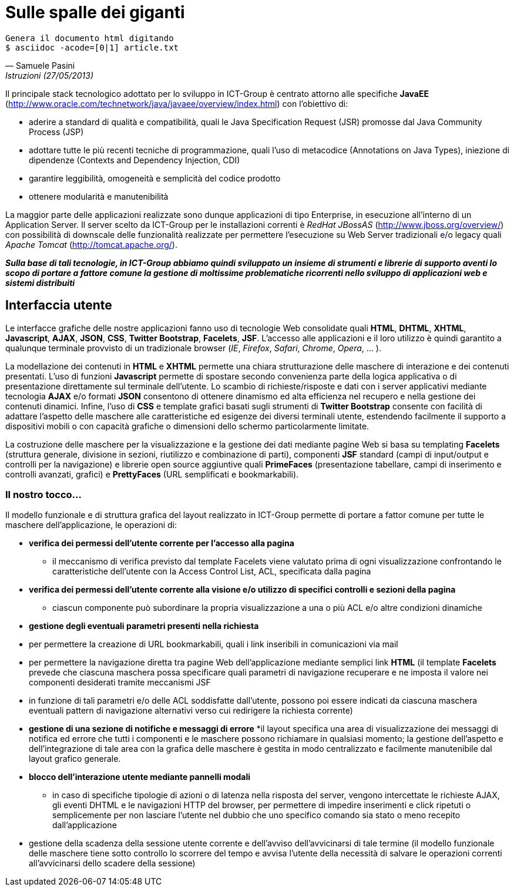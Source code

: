 = Sulle spalle dei giganti

ifndef::code[]

[verse, Samuele Pasini, Istruzioni (27/05/2013)]
Genera il documento html digitando
+$ asciidoc -acode=[0|1] article.txt+

endif::[]




Il principale stack tecnologico adottato per lo sviluppo in ICT-Group è centrato attorno alle specifiche *JavaEE* (http://www.oracle.com/technetwork/java/javaee/overview/index.html) con l'obiettivo di:

- aderire a standard di qualità e compatibilità, quali le Java Specification Request (JSR) promosse dal Java Community Process (JSP)
- adottare tutte le più recenti tecniche di programmazione, quali l'uso di metacodice (Annotations on Java Types), iniezione di dipendenze (Contexts and Dependency Injection, CDI)
- garantire leggibilità, omogeneità e semplicità del codice prodotto
- ottenere modularità e manutenibilità

La maggior parte delle applicazioni realizzate sono dunque applicazioni di tipo Enterprise, in esecuzione all'interno di un Application Server. 
Il server scelto da ICT-Group per le installazioni correnti è _RedHat JBossAS_ (http://www.jboss.org/overview/) con possibilità di downscale delle funzionalità realizzate per permettere l'esecuzione su Web Server tradizionali e/o legacy quali _Apache Tomcat_ (http://tomcat.apache.org/).

*_Sulla base di tali tecnologie, in ICT-Group abbiamo quindi sviluppato un insieme di strumenti e librerie di supporto aventi lo scopo di portare a fattore comune la gestione di moltissime problematiche ricorrenti nello sviluppo di applicazioni web e sistemi distribuiti_*



== Interfaccia utente

Le interfacce grafiche delle nostre applicazioni fanno uso di tecnologie Web consolidate quali *HTML*, *DHTML*, *XHTML*, *Javascript*, *AJAX*, *JSON*, *CSS*, *Twitter Bootstrap*, *Facelets*, *JSF*. L'accesso alle applicazioni e il loro utilizzo è quindi garantito a qualunque terminale provvisto di un tradizionale browser (_IE_, _Firefox_, _Safari_, _Chrome_, _Opera_, ... ).

La modellazione dei contenuti in *HTML* e *XHTML* permette una chiara strutturazione delle maschere di interazione e dei contenuti presentati. L'uso di funzioni *Javascript* permette di spostare secondo convenienza parte della logica applicativa o di presentazione direttamente sul terminale dell'utente. Lo scambio di richieste/risposte e dati con i server applicativi mediante tecnologia *AJAX* e/o formati *JSON* consentono di ottenere dinamismo ed alta efficienza nel recupero e nella gestione dei contenuti dinamici. Infine, l'uso di *CSS* e template grafici basati sugli strumenti di *Twitter Bootstrap* consente con facilità di adattare l'aspetto delle maschere alle caratteristiche ed esigenze dei diversi terminali utente, estendendo facilmente il supporto a dispositivi mobili o con capacità grafiche o dimensioni dello schermo particolarmente limitate. 

La costruzione delle maschere per la visualizzazione e la gestione dei dati mediante pagine Web si basa su templating *Facelets* (struttura generale, divisione in sezioni, riutilizzo e combinazione di parti), componenti *JSF* standard (campi di input/output e controlli per la navigazione) e librerie open source aggiuntive quali *PrimeFaces* (presentazione tabellare, campi di inserimento e controlli avanzati, grafici) e *PrettyFaces* (URL semplificati e bookmarkabili).


=== Il nostro tocco...

Il modello funzionale e di struttura grafica del layout realizzato in ICT-Group permette di portare a fattor comune per tutte le maschere dell'applicazione, le operazioni di:

- *verifica dei permessi dell'utente corrente per l'accesso alla pagina*
* il meccanismo di verifica previsto dal template Facelets viene valutato prima di ogni visualizzazione confrontando le caratteristiche dell'utente con la Access Control List, ACL,  specificata dalla pagina

ifeval::[{code}==1]
.template.hxtml
------------------
  <f:event type="preRenderView"
		listener="#{permissionController.checkRoles}" />

	<ui:insert name="roles">
		<f:attribute name="roles" value="ANY" />
	</ui:insert>
------------------

.page.xhtml
------------------
	<ui:define name="roles">
		<f:attribute name="roles" value="ORDER_EDIT" />
	</ui:define>
------------------
endif::[]

- *verifica dei permessi dell'utente corrente alla visione e/o utilizzo di specifici controlli e sezioni della pagina*
* ciascun componente può subordinare la propria visualizzazione a una o più ACL e/o altre condizioni dinamiche

ifeval::[{code}==1]
.page.xhtml
------------------
	<h:form rendered="#{perm:permit('ORDER_ADD')}" id="addForm">
		...
	</h:form>
------------------
endif::[]

- *gestione degli eventuali parametri presenti nella richiesta*

- per permettere la creazione di URL bookmarkabili, quali i link inseribili in comunicazioni via mail

ifeval::[{code}==1]
.mail.eml
------------------
Buongiorno,

l'ordine 5555677 è stato registrato.

I dettagli dell'ordine sono visibili qui: http://yourapp.com/order-manager/view-order?orderId=5555677

Cordiali saluti.
------------------
endif::[]

- per permettere la navigazione diretta tra pagine Web dell'applicazione mediante semplici link *HTML* (il template *Facelets* prevede che ciascuna maschera possa specificare quali parametri di navigazione recuperare e ne imposta il valore nei componenti desiderati tramite meccanismi JSF

ifeval::[{code}==1]
.page.xhtml
------------------
	<ui:define name="params">
		<f:metadata>
			<f:viewParam name="orderId"
				value="#{orderController.search.obj.id}" />
		</f:metadata>
	</ui:define>
------------------
endif::[]

- in funzione di tali parametri e/o delle ACL soddisfatte dall'utente, possono poi essere indicati da ciascuna maschera eventuali pattern di navigazione alternativi verso cui redirigere la richiesta corrente)

ifeval::[{code}==1]
.page.xhtml
------------------
	<perm:loadPage acl="ORDER_VIEW" to="oops.jsf?code=402" />
------------------
endif::[]

- *gestione di una sezione di notifiche e messaggi di errore*
*il layout specifica una area di visualizzazione dei messaggi di notifica ed errore che tutti i componenti e le maschere possono richiamare in qualsiasi momento; la gestione dell'aspetto e dell'integrazione di tale area con la grafica delle maschere è gestita in modo centralizzato e facilmente manutenibile dal layout grafico generale.

ifeval::[{code}==1]
.template.xhtml
------------------
	<style type="text/css">
		.ui-growl {
			border-color: black
		}

		.ui-growl-item {
			color: black;
			background-color: gray;
			border-color: black;
		}

		.ui-growl-item-container {
			background-color: gray;
			border-color: black;
		}
	</style>

	...
	<h:form id="global">
		<p:growl id="messages" />
	</h:form>
------------------
endif::[]

- *blocco dell'interazione utente mediante pannelli modali*

* in caso di specifiche tipologie di azioni o di latenza nella risposta del server, vengono intercettate le richieste AJAX, gli eventi DHTML e le navigazioni HTTP del browser, per permettere di impedire inserimenti e click ripetuti o semplicemente per non lasciare l'utente nel dubbio che uno specifico comando sia stato o meno recepito dall'applicazione

ifeval::[{code}==1]
.template.xhtml
------------------
TODO
------------------
endif::[]

- gestione della scadenza della sessione utente corrente e dell'avviso dell'avvicinarsi di tale termine (il modello funzionale delle maschere tiene sotto controllo lo scorrere del tempo e avvisa l'utente della necessità di salvare le operazioni correnti all'avvicinarsi dello scadere della sessione)








ifdef::workinprogress[]

Sessioni di utilizzo

La gestione della logica server-side dietro alle maschere applicative avviene mediante componenti CDI e backing bean JSF.
La gestione delle interazioni reciproche di tali componenti è tipicamente ottenuta con tecniche di inversione del controllo basate su iniezione delle dipendenze (non è il componente che ha bisogno di un altro a richiamarlo, ma il container in cui entrambi eseguono che “inietta” nel primo il riferimento al secondo) ed eventi (il componente che esegue un'operazione non notifica direttamente tutti gli altri componenti interessati, ma si limita a generare un evento alla cui gestione si registrano gli altri componenti, per poter poi provvedere autonomamente).

Il nostro tocco...

Tramite l'uso dei tipi generici introdotti a partire da Java 5, in ICT-Group abbiamo sviluppato un insieme di armature base per diversi tipi di componenti (con tempo di vita di richiesta, di sessione, con necessità di disegnare grafici, scheduling, ecc..), dette genericamente “Controller”, allo scopo di portare a fattor comune:
- la associazione di uno specifico componente JSF di tipo Controller con il corrispondente tipo di dato da esso gestito: il componente finale si limita a dichiarare tale tipo e può introdurre, se necessario, logiche custom di accesso alle diverse parti del dato, sovrascrivendo la logica dell'armatura base
- la logica di visualizzazione e gestione del dato, tramite standardizzazione dei pattern di navigazione tra le videate di ricerca, creazione, modifica, esportazione o wizard.
- logica di ricerca e paginazione sulla base dei criteri di filtro specificati dall'utente, affiancando questi ultimi alla inizializzazione del componente sulla base delle caratteristiche dell'utente corrente, per permettere la selezione e visualizzazione dei soli dati per cui l'utente è abilitato (es: supporto ad applicazioni multicliente o all'accesso alle stesse maschere da parte di utenti con diversi ruoli applicativi), sulla base del suo profilo.
- generazione di eventi per permettere la notifica di variazioni dei dati (es: aggiornamento degli elenchi e delle opzioni visualizzate da altri componenti dipendenti dai dati gestiti dal componente corrente) 

Identificazione, Autorizzazione, Profilazione

Uso di moduli basati sulle specifiche JAAS per garantire l'accesso alle applicazioni mediante integrazione con diversi tipi di sistemi per la gestione dell'identità (IDM), quali ad esempio basi di dati, alberi LDAP, sistemi basati su CAS,  token Windows NTLM o altri tipi di single sign-on.

Il nostro tocco...

Poiché i tre aspetti dell'accesso a un'applicazione, riconoscimento dell' identità, del ruolo applicativo e del sottoinsieme di dati a cui un utente è abilitato (o profilato) sono spesso governati da logiche eterogenee, permettiamo la componibilità di moduli JAAS a cascata, ad esempio per permettere scenari quali:
- riconoscimento dell'identità dell'utente mediante CAS o NTLM
- riconoscimento del ruolo applicativo dell'utente verifica dell'appartenenza dell'utente a specifiche porzioni di un albero LDAP, dedicate a una particolare applicazione o dominio applicativo
- associazione del ruolo o dei ruoli posseduti dall'utente con uno o piu' specifici oggetti del dominio applicativo (es: un dipartimento, un reparto, una area commerciale) e profilazione a priori dei dati accessibili all'utente mediante tale criterio di filtro.
- accesso di tipo applicativo (machine-to-machine) da parte di altri sistemi informatici ai servizi esposti dalla applicazione, mediante tecniche di autenticazione alternative e/o tradizionali (WS-Security, Basic-Authentication classica basata su username e password, ecc..)

Orchestrazione e coordinamento della logica applicativa
EJB, Timer (Quartz), JMS, ESB, ... la nuova cosa di flower
bla bla bla


Gestione della persistenza
Tecniche di ORM basate sulle specifiche JPA2 e implementazione basata su Hibernate, con  transazionalità gestita a default dal container applicativo.
Gestione dell'accesso fortemente concorrente ai dati mediante tecniche di lock pessimistico o ottimistico delle righe (con versionamento del dato).
Possibilità di introdurre logiche custom di apertura e chiusura delle transazioni, nonché coordinamento di transazioni distribuite con basi dati di tipo XA.
Utilizzo di accesso diretto al dato con query SQL native e/o basate sulle specifiche JDBC, per ottenere espressività, efficienza e/o gestione di scenari di inserimento/modifiche di tipo BULK.

Il nostro tocco...

Analogamente a quanto fatto a proposito delle armature basi (Controller) dei componenti JSF,  sviluppo di un armatura basa (Repository) per gestire l'associazione dei DAO di tipo EJB Stateless Session Bean ai diversi tipo di dato, mappati come EJB di Entity Bean.
Integrazione immedaita di tale componente con il corrispondente Controller JSF, grazie alle logiche portate a fattore comune dalle classi base di entrambi i tipi di componente.

Adozione di pattern di ricerca e filtraggio dei dati tali da permettere lo scambio efficace dei criteri di filtro tra pagine web, controller jsf e repository ejb: l'oggetto di ricerca contiene istanze di esempio del tipo di dato da cercare, con i vari campi valorizzabili direttamente dalle maschere, per ricerche di tipo match diretto e ricerca con range
L'uso di tale oggetto ricerca all'interno del repository può essere ricondotto a i criteria di JPA2, all'uso di query EJBQL o persino query native.
Nel nostro caso portato a fattor comune la costruzione di query per l'uso di questo oggetto al fine di query di conteggio, query di selezione e raggruppamento (es: per reportistica o graficazione di valori).
Ciascun componente di tipo Repository può introdurre customizzazioni di tale meccanismo per gestire casistitiche quali uso di flag per ricerche di sottoinsiemi di dati, uso di query innestate, gestione di conversioni e/o semantiche di ricerca specifiche di un particolare oggetto (da ridire).

Integrazione con altri sistemi e tecnologie

WS, REST, RMI, FTP, uso diretto di librerie.. 

Il nostro tocco...
esempi


endif::[]
